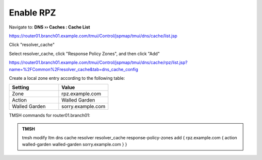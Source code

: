Enable RPZ
#####################################

Navigate to: **DNS  ››  Caches : Cache List**

https://router01.branch01.example.com/tmui/Control/jspmap/tmui/dns/cache/list.jsp

Click "resolver_cache"

.. image:: /_static/class2/select_resolver_cache.png

Select resolver_cache, click "Response Policy Zones", and then click "Add"

https://router01.branch01.example.com/tmui/Control/jspmap/tmui/dns/cache/rpz/list.jsp?name=%2FCommon%2Fresolver_cache&tab=dns_cache_config

.. image:: /_static/class2/cache_enable_rpz.png

Create a local zone entry according to the following table:

.. csv-table::
   :header: "Setting", "Value"
   :widths: 15, 15

   "Zone", "rpz.example.com"
   "Action", "Walled Garden"
   "Walled Garden", "sorry.example.com"

.. image:: /_static/class2/cache_enable_rpz_details.png

TMSH commands for router01.branch01:

.. admonition:: TMSH

   tmsh modify ltm dns cache resolver resolver_cache response-policy-zones add { rpz.example.com { action walled-garden walled-garden sorry.example.com } }

